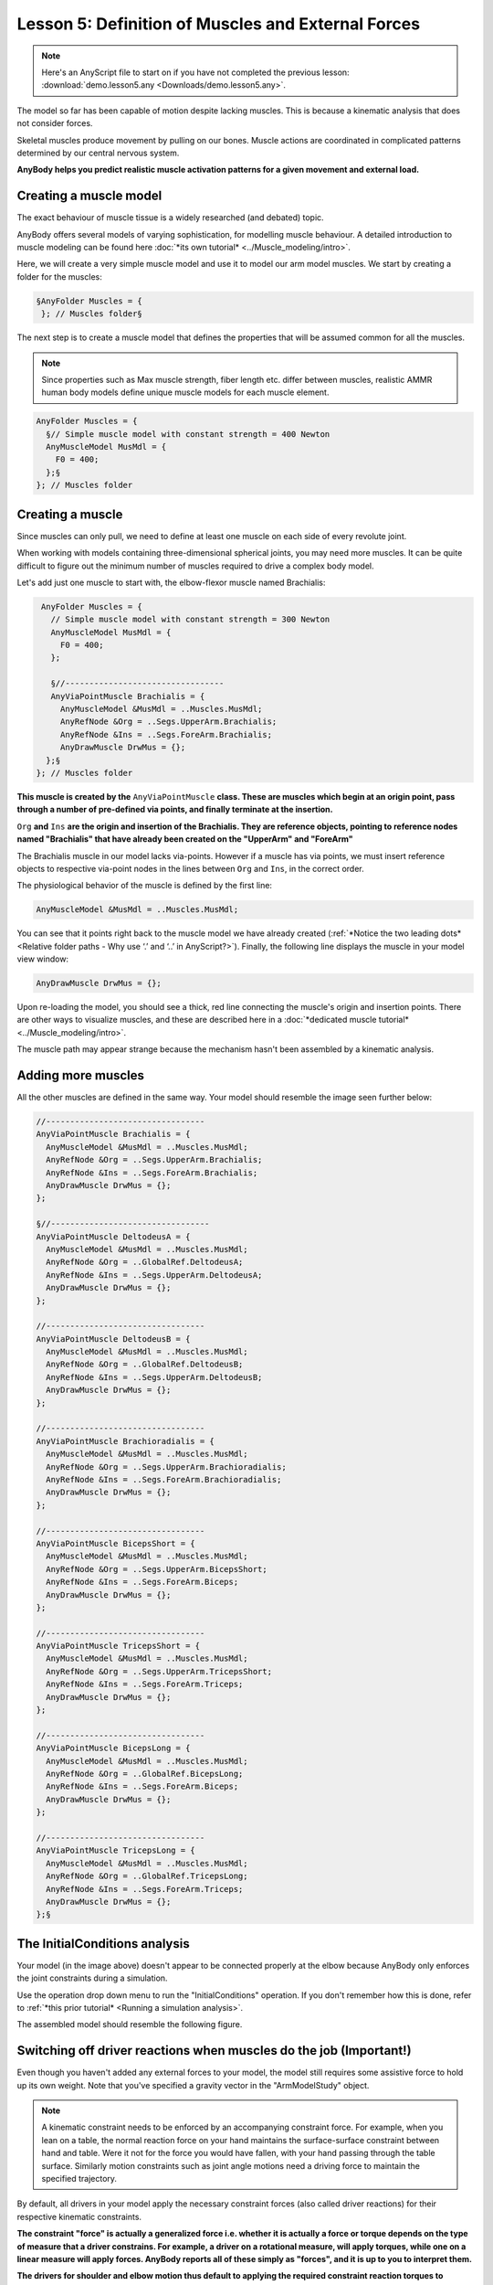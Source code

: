 Lesson 5: Definition of Muscles and External Forces
===================================================

.. note:: Here's an AnyScript file to start on if you have not completed the
    previous lesson: :download:`demo.lesson5.any <Downloads/demo.lesson5.any>`.

The model so far has been capable of motion despite lacking muscles. 
This is because a kinematic analysis that does not consider forces.

Skeletal muscles produce movement by pulling on our bones. Muscle actions 
are coordinated in complicated patterns determined by our central nervous system. 

**AnyBody helps you predict realistic muscle activation patterns for a given movement and external load.**

Creating a muscle model
-----------------------

The exact behaviour of muscle tissue is a widely researched (and debated) topic.

AnyBody offers several models of varying sophistication, for modelling muscle behaviour. A detailed introduction 
to muscle modeling can be found here :doc:`*its own tutorial* <../Muscle_modeling/intro>`. 

Here, we will create a very simple muscle model and use it to model our arm model muscles. We start by creating a folder for the muscles:

.. code-block:: AnyScriptDoc

          §AnyFolder Muscles = {
           }; // Muscles folder§


The next step is to create a muscle model that defines the properties that will be assumed common for all the muscles.

.. note:: Since properties such as Max muscle strength, fiber length etc. differ between muscles, realistic AMMR human body models
    define unique muscle models for each muscle element.

.. code-block:: AnyScriptDoc

           AnyFolder Muscles = {
             §// Simple muscle model with constant strength = 400 Newton
             AnyMuscleModel MusMdl = {
               F0 = 400;
             };§
           }; // Muscles folder


Creating a muscle
---------------------------------

Since muscles can only pull, we need to define at least one
muscle on each side of every revolute joint. 

When working with models containing three-dimensional spherical joints, you may need more muscles. 
It can be quite difficult to figure out the minimum number of muscles required 
to drive a complex body model.

Let's add just one muscle to start with, the elbow-flexor muscle named Brachialis:

.. code-block:: AnyScriptDoc

           AnyFolder Muscles = {
             // Simple muscle model with constant strength = 300 Newton
             AnyMuscleModel MusMdl = {
               F0 = 400;
             };
    
             §//---------------------------------
             AnyViaPointMuscle Brachialis = {
               AnyMuscleModel &MusMdl = ..Muscles.MusMdl;
               AnyRefNode &Org = ..Segs.UpperArm.Brachialis;
               AnyRefNode &Ins = ..Segs.ForeArm.Brachialis;
               AnyDrawMuscle DrwMus = {};
            };§
          }; // Muscles folder


**This muscle is created by the** ``AnyViaPointMuscle`` **class. These are muscles which begin at 
an origin point, pass through a number of pre-defined via points, and finally terminate
at the insertion.**

``Org`` **and** ``Ins`` **are the origin and insertion of the Brachialis. They are reference objects,
pointing to reference nodes named "Brachialis" that have already been created on the "UpperArm" and "ForeArm"**

The Brachialis muscle in our model lacks via-points. However if a muscle has via points, we must insert
reference objects to respective via-point nodes in the lines between ``Org`` and ``Ins``, in the correct order. 

The physiological behavior of the muscle is defined by the first line:

.. code-block:: AnyScriptDoc

               AnyMuscleModel &MusMdl = ..Muscles.MusMdl;


You can see that it points right back to the muscle model we have already created (:ref:`*Notice the two leading dots* <Relative folder paths - Why use ‘.’ and ‘..’ in AnyScript?>`). Finally, the following line displays the muscle in your model view window:

.. code-block:: AnyScriptDoc

               AnyDrawMuscle DrwMus = {};

Upon re-loading the model, you should see a thick, red line connecting the muscle's origin and
insertion points. There are other ways to visualize muscles, and these are described here in a :doc:`*dedicated muscle
tutorial* <../Muscle_modeling/intro>`.

The muscle path may appear strange because the mechanism hasn't been assembled by a kinematic analysis. 

Adding more muscles
-------------------

All the other muscles are defined in the same way. Your model should resemble the image seen further below:

.. code-block:: AnyScriptDoc

    
           //---------------------------------
           AnyViaPointMuscle Brachialis = {
             AnyMuscleModel &MusMdl = ..Muscles.MusMdl;
             AnyRefNode &Org = ..Segs.UpperArm.Brachialis;
             AnyRefNode &Ins = ..Segs.ForeArm.Brachialis;
             AnyDrawMuscle DrwMus = {};
           };
    
           §//---------------------------------
           AnyViaPointMuscle DeltodeusA = {
             AnyMuscleModel &MusMdl = ..Muscles.MusMdl;
             AnyRefNode &Org = ..GlobalRef.DeltodeusA;
             AnyRefNode &Ins = ..Segs.UpperArm.DeltodeusA;
             AnyDrawMuscle DrwMus = {};
           };
    
           //---------------------------------
           AnyViaPointMuscle DeltodeusB = {
             AnyMuscleModel &MusMdl = ..Muscles.MusMdl;
             AnyRefNode &Org = ..GlobalRef.DeltodeusB;
             AnyRefNode &Ins = ..Segs.UpperArm.DeltodeusB;
             AnyDrawMuscle DrwMus = {};
           };
    
           //---------------------------------
           AnyViaPointMuscle Brachioradialis = {
             AnyMuscleModel &MusMdl = ..Muscles.MusMdl;
             AnyRefNode &Org = ..Segs.UpperArm.Brachioradialis;
             AnyRefNode &Ins = ..Segs.ForeArm.Brachioradialis;
             AnyDrawMuscle DrwMus = {};
           };
    
           //---------------------------------
           AnyViaPointMuscle BicepsShort = {
             AnyMuscleModel &MusMdl = ..Muscles.MusMdl;
             AnyRefNode &Org = ..Segs.UpperArm.BicepsShort;
             AnyRefNode &Ins = ..Segs.ForeArm.Biceps;
             AnyDrawMuscle DrwMus = {};
           };
    
           //---------------------------------
           AnyViaPointMuscle TricepsShort = {
             AnyMuscleModel &MusMdl = ..Muscles.MusMdl;
             AnyRefNode &Org = ..Segs.UpperArm.TricepsShort;
             AnyRefNode &Ins = ..Segs.ForeArm.Triceps;
             AnyDrawMuscle DrwMus = {};
           };
    
           //---------------------------------
           AnyViaPointMuscle BicepsLong = {
             AnyMuscleModel &MusMdl = ..Muscles.MusMdl;
             AnyRefNode &Org = ..GlobalRef.BicepsLong;
             AnyRefNode &Ins = ..Segs.ForeArm.Biceps;
             AnyDrawMuscle DrwMus = {};
           };
    
           //---------------------------------
           AnyViaPointMuscle TricepsLong = {
             AnyMuscleModel &MusMdl = ..Muscles.MusMdl;
             AnyRefNode &Org = ..GlobalRef.TricepsLong;
             AnyRefNode &Ins = ..Segs.ForeArm.Triceps;
             AnyDrawMuscle DrwMus = {};
           };§




|image0|

The InitialConditions analysis
------------------------------

Your model (in the image above) doesn't appear to be connected properly at the elbow because AnyBody only enforces the 
joint constraints during a simulation.

Use the operation drop down menu to run the "InitialConditions" operation. If you don't remember
how this is done, refer to :ref:`*this prior tutorial* <Running a simulation analysis>`.

The assembled model should resemble the following figure.


|image1|

Switching off driver reactions when muscles do the job (Important!)
--------------------------------------------------------------------

Even though you haven't added any external forces to your model, the model still 
requires some assistive force to hold up its own weight. Note that you've specified 
a gravity vector in the "ArmModelStudy" object.

.. note:: A kinematic constraint needs to be enforced by an accompanying constraint force. 
    For example, when you lean on a table, the normal reaction force on your hand maintains the
    surface-surface constraint between hand and table. Were it not for the force you would have fallen, with your hand 
    passing through the table surface. Similarly motion constraints such as joint angle motions need a driving 
    force to maintain the specified trajectory.  

By default, all drivers in your model apply the necessary constraint forces (also called driver reactions) for their respective kinematic constraints.

**The constraint "force" is actually a generalized force i.e. whether it is actually a force or torque 
depends on the type of measure that a driver constrains. For example, a driver on a rotational measure, will apply torques, while one on 
a linear measure will apply forces. AnyBody reports all of these simply as "forces", and it is up to you to interpret them.**

**The drivers for shoulder and elbow motion thus default to applying the required constraint reaction torques to sustain the joint motions.
This is problematic, since we wish the muscles forces to be causing the motion instead. The default driver reactions must therefore be
switched off by setting the "Reaction.Type" property.**

.. code-block:: AnyScriptDoc

           AnyKinEqSimpleDriver ShoulderMotion = {
             AnyRevoluteJoint &Jnt = ..Jnts.Shoulder;
             DriverPos = {-100*pi/180};
             DriverVel = {30*pi/180};
             §Reaction.Type = {Off};§
           }; // Shoulder driver

           //---------------------------------
           AnyKinEqSimpleDriver ElbowMotion = {
             AnyRevoluteJoint &Jnt = ..Jnts.Elbow;
             DriverPos = {90*pi/180};
             DriverVel = {45*pi/180};
             §Reaction.Type = {Off};§
           }; // Elbow driver
 

On the other hand, the driver reactions come in handy in models under development, while you are still adding 
muscles or other force elements to enforce the constraints. The driver reactions will allow you to successfully run
inverse dynamic simulations at the intermediate model stages, by ensuring dynamic consistency.

The single ``Off`` is encapsulated in braces, ``{Off}`` because it is a vector. 
A driver by can theoretically have any number of total DOF from all the measures 
that it drives. Therefore all data in a driver are vector quantities, even when it is a 1 DOF driver . 

The InverseDynamicAnalysis and plotting muscle forces
-----------------------------------------------------

Run the the **InverseDynamicAnalysis** operation from the operations drop-down menu.
In this analysis, the AnyBody system computes all muscle, joint forces and much more.

Review the instructions from :ref:`*this prior tutorial* <Introducing chart view>` on plotting simulation results. 

To plot the muscle forces in the brachialis muscle, open 
"Main.Study.Output.Model.Muscles.Brachialis" in the chart view's model tree, and plot the variable named ``Fm``.
You should get a curve that looks like the one below.

|image2|

The drop in muscle force with movement progression is due to the decreasing moment arm of the gravity 
gravity vector about the elbow joint, as the elbow flexes. Therefore lesser the muscle force.

If you look at the muscle force in the BicepsLong, you see a different pattern:

|image3|

This muscle's force increases during the movement because this muscle supports both, the shoulder and the
elbow. In addition, it collaborates both with DeltoidusA on shoulder
flexion, and with the other elbow flexors, and all these muscles have to
adjust their work in relation to each other.

Creating external loads
-----------------------

You may want to investigate the model's behavior in different loading situations, such as when the hand
is carrying a dumbbell. Let us imagine that the model is performing a dumbbell curl. 

We start by creating a node on the forearm at the location of the palm. Add this within the curly braces of the "ForeArm" object:

.. code-block:: AnyScriptDoc

            §AnyRefNode PalmNode = {
               sRel = {0.27,0,0};
             };§


The next step is to add an external force. We make a new sub-folder for this purpose, within ArmModel:

.. code-block:: AnyScriptDoc

         §AnyFolder Loads = {
    
           //---------------------------------
           AnyForce3D Dumbbell = {
             AnyRefNode &PalmNode = ..Segs.ForeArm.PalmNode;
             F = {0,-100,0}; // Force in Newton
           };
         };  // Loads folder§


Now you can reload the model and re-run inverse dynamics to analyze how the model reacts
to a downward force of 100 N (approximately 10 kg dumbbell weight). The BicepsLong force again, you
should see this:

|image4|

The muscle force is obviously much larger than before, and the
development is also different. It now reaches a maximum during the
movement and drops off again.

.. note:: Applied forces do not have to be constant. They can change with time
    and other properties in the model.  Please refer to the :doc:`*tutorial on
    forces* <../The_mechanical_elements/intro>` for more
    details.

**The model you've built here here was anatomically simplified, and it can be a
difficult job to define a realistic body model from scratch. We recommend that users
start out with the body models available in the** `*AnyBody Managed Model
Repository* <http://www.anybodytech.com/anybody.html?fwd=modelrepository>`__.


.. rst-class:: without-title
.. seealso::
    **Next lesson:** Now, let's continue to :doc:`Lesson 6: Adding real bone geometrics <lesson6>`


.. |image0| image:: _static/lesson5/image1.png
   
.. |image1| image:: _static/lesson5/image2.png
   
.. |image2| image:: _static/lesson5/image3.png
   
.. |image3| image:: _static/lesson5/image4.png
   
.. |image4| image:: _static/lesson5/image5.png
   